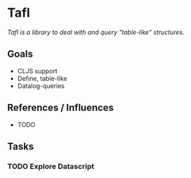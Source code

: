 * Tafl

/Tafl is a library to deal with and query "table-like" structures./

** Goals

- CLJS support
- Define, table-like
- Datalog-queries

** References / Influences

- TODO

** Tasks

*** TODO Explore Datascript







